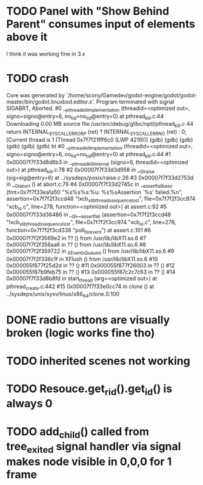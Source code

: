 * TODO Panel with "Show Behind Parent" consumes input of elements above it
I think it was working fine in 3.x
* TODO crash
Core was generated by `/home/scony/Gamedev/godot-engine/godot/godot-master/bin/godot.linuxbsd.editor.x'.
Program terminated with signal SIGABRT, Aborted.
#0  __pthread_kill_implementation (threadid=<optimized out>, signo=signo@entry=6, no_tid=no_tid@entry=0) at pthread_kill.c:44
Downloading 0.00 MB source file /usr/src/debug/glibc/nptl/pthread_kill.c
44            return INTERNAL_SYSCALL_ERROR_P (ret) ? INTERNAL_SYSCALL_ERRNO (ret) : 0;                                                                                                                                                                                                   
[Current thread is 1 (Thread 0x7f7f21fff6c0 (LWP 4216))]
(gdb) 
(gdb) 
(gdb) 
(gdb) 
(gdb) 
(gdb) bt
#0  __pthread_kill_implementation (threadid=<optimized out>, signo=signo@entry=6, no_tid=no_tid@entry=0) at pthread_kill.c:44
#1  0x00007f7f33d8d6b3 in __pthread_kill_internal (signo=6, threadid=<optimized out>) at pthread_kill.c:78
#2  0x00007f7f33d3d958 in __GI_raise (sig=sig@entry=6) at ../sysdeps/posix/raise.c:26
#3  0x00007f7f33d2753d in __GI_abort () at abort.c:79
#4  0x00007f7f33d2745c in __assert_fail_base (fmt=0x7f7f33ea1a50 "%s%s%s:%u: %s%sAssertion `%s' failed.\n%n", assertion=0x7f7f2f3ccd48 "!xcb_xlib_threads_sequence_lost", file=0x7f7f2f3cc974 "xcb_io.c", line=278, function=<optimized out>) at assert.c:92
#5  0x00007f7f33d36486 in __GI___assert_fail (assertion=0x7f7f2f3ccd48 "!xcb_xlib_threads_sequence_lost", file=0x7f7f2f3cc974 "xcb_io.c", line=278, function=0x7f7f2f3cd338 "poll_for_event") at assert.c:101
#6  0x00007f7f2f3569e2 in ?? () from /usr/lib/libX11.so.6
#7  0x00007f7f2f356aa6 in ?? () from /usr/lib/libX11.so.6
#8  0x00007f7f2f359722 in _XEventsQueued () from /usr/lib/libX11.so.6
#9  0x00007f7f2f336c1f in XFlush () from /usr/lib/libX11.so.6
#10 0x000055f877f25d2d in ?? ()
#11 0x000055f877f26003 in ?? ()
#12 0x000055f87b9feb75 in ?? ()
#13 0x000055f87c2c7c63 in ?? ()
#14 0x00007f7f33d8b8fd in start_thread (arg=<optimized out>) at pthread_create.c:442
#15 0x00007f7f33e0cc74 in clone () at ../sysdeps/unix/sysv/linux/x86_64/clone.S:100
* DONE radio buttons are visually broken (logic works fine tho)
* TODO inherited scenes not working
* TODO Resouce.get_rid().get_id() is always 0
* TODO add_child() called from tree_exited signal handler via signal makes node visible in 0,0,0 for 1 frame
